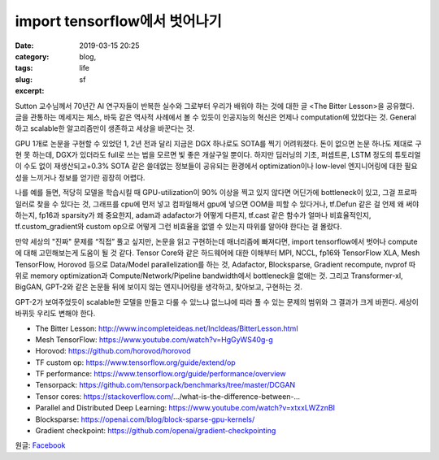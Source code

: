 import tensorflow에서 벗어나기
################################
:date: 2019-03-15 20:25
:category: blog,
:tags: life
:slug: sf
:excerpt: 


Sutton 교수님께서 70년간 AI 연구자들이 반복한 실수와 그로부터 우리가 배워야 하는 것에 대한 글 <The Bitter Lesson>을 공유했다. 글을 관통하는 메세지는 체스, 바둑 같은 역사적 사례에서 볼 수 있듯이 인공지능의 혁신은 언제나 computation에 있었다는 것. General하고 scalable한 알고리즘만이 생존하고 세상을 바꾼다는 것.

GPU 1개로 논문을 구현할 수 있었던 1, 2년 전과 달리 지금은 DGX 하나로도 SOTA를 찍기 어려워졌다. 돈이 없으면 논문 하나도 제대로 구현 못 하는데, DGX가 있더라도 full로 쓰는 법을 모르면 빛 좋은 개살구일 뿐이다. 하지만 딥러닝의 기초, 퍼셉트론, LSTM 정도의 튜토리얼이 수도 없이 재생산되고+0.3% SOTA 같은 쓸데없는 정보들이 공유되는 환경에서 optimization이나 low-level 엔지니어링에 대한 필요성을 느끼거나 정보를 얻기란 굉장히 어렵다.

나를 예를 들면, 적당히 모델을 학습시킬 때 GPU-utilization이 90% 이상을 찍고 있지 않다면 어딘가에 bottleneck이 있고, 그걸 프로파일러로 찾을 수 있다는 것, 그래프를 cpu에 먼저 넣고 컴파일해서 gpu에 넣으면 OOM을 피할 수 있다거나, tf.Defun 같은 걸 언제 왜 써야 하는지, fp16과 sparsity가 왜 중요한지, adam과 adafactor가 어떻게 다른지, tf.cast 같은 함수가 얼마나 비효율적인지, tf.custom_gradient와 custom op으로 어떻게 그런 비효율을 없앨 수 있는지 따위를 알아야 한다는 걸 몰랐다.

만약 세상의 "진짜" 문제를 “직접” 풀고 싶지만, 논문을 읽고 구현하는데 매너리즘에 빠져다면, import tensorflow에서 벗어나 compute에 대해 고민해보는게 도움이 될 것 같다. Tensor Core와 같은 하드웨어에 대한 이해부터 MPI, NCCL, fp16와 TensorFlow XLA, Mesh TensorFlow, Horovod 등으로 Data/Model parallelization를 하는 것, Adafactor, Blocksparse, Gradient recompute, nvprof 따위로 memory optimization과 Compute/Network/Pipeline bandwidth에서 bottleneck을 없애는 것. 그리고 Transformer-xl, BigGAN, GPT-2와 같은 논문들 뒤에 보이지 않는 엔지니어링을 생각하고, 찾아보고, 구현하는 것.

GPT-2가 보여주었듯이 scalable한 모델을 만들고 다룰 수 있느냐 없느냐에 따라 풀 수 있는 문제의 범위와 그 결과가 크게 바뀐다. 세상이 바뀌듯 우리도 변해야 한다.

- The Bitter Lesson: http://www.incompleteideas.net/IncIdeas/BitterLesson.html
- Mesh TensorFlow: https://www.youtube.com/watch?v=HgGyWS40g-g
- Horovod: https://github.com/horovod/horovod
- TF custom op: https://www.tensorflow.org/guide/extend/op
- TF performance: https://www.tensorflow.org/guide/performance/overview
- Tensorpack: https://github.com/tensorpack/benchmarks/tree/master/DCGAN
- Tensor cores: https://stackoverflow.com/…/what-is-the-difference-between-…
- Parallel and Distributed Deep Learning: https://www.youtube.com/watch?v=xtxxLWZznBI
- Blocksparse: https://openai.com/blog/block-sparse-gpu-kernels/
- Gradient checkpoint: https://github.com/openai/gradient-checkpointing

원글: `Facebook <https://www.facebook.com/carpedm20/posts/2102786876467493>`__
